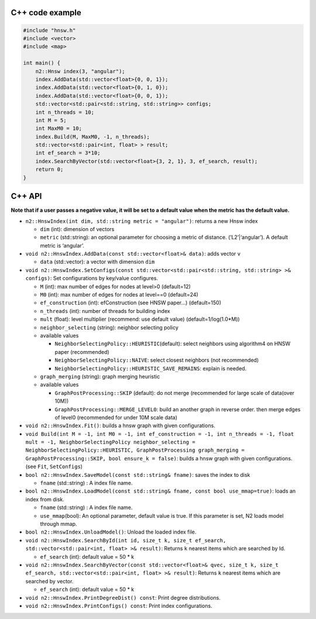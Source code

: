 C++ code example
================

.. code:: cpp

    #include "hnsw.h"
    #include <vector>
    #include <map>

    int main() {
        n2::Hnsw index(3, "angular");
        index.AddData(std::vector<float>{0, 0, 1});
        index.AddData(std::vector<float>{0, 1, 0});
        index.AddData(std::vector<float>{0, 0, 1});
        std::vector<std::pair<std::string, std::string>> configs;
        int n_threads = 10;
        int M = 5;
        int MaxM0 = 10;
        index.Build(M, MaxM0, -1, n_threads);
        std::vector<std::pair<int, float> > result;
        int ef_search = 3*10;
        index.SearchByVector(std::vector<float>{3, 2, 1}, 3, ef_search, result);
        return 0;
    }
        

C++ API
=======

**Note that if a user passes a negative value, it will be set to a
default value when the metric has the default value.**

-  ``n2::HnswIndex(int dim, std::string metric = "angular")``: returns a
   new Hnsw index

   -  ``dim`` (int): dimension of vectors
   -  ``metric`` (std::string): an optional parameter for choosing a
      metric of distance. (‘L2’\|‘angular’). A default metric is
      ‘angular’.

-  ``void n2::HnswIndex.AddData(const std::vector<float>& data)``: adds
   vector ``v``

   -  ``data`` (std::vector): a vector with dimension ``dim``

-  ``void n2::HnswIndex.SetConfigs(const std::vector<std::pair<std::string, std::string> >& configs)``:
   Set configurations by key/value configures.

   -  ``M`` (int): max number of edges for nodes at level>0 (default=12)
   -  ``M0`` (int): max number of edges for nodes at level==0
      (default=24)
   -  ``ef_construction`` (int): efConstruction (see HNSW paper…)
      (default=150)
   -  ``n_threads`` (int): number of threads for building index
   -  ``mult`` (float): level multiplier (recommend: use default value)
      (default=1/log(1.0*M))
   -  ``neighbor_selecting`` (string): neighbor selecting policy
   -  available values

      -  ``NeighborSelectingPolicy::HEURISTIC``\ (default): select
         neighbors using algorithm4 on HNSW paper (recommended)
      -  ``NeighborSelectingPolicy::NAIVE``: select closest neighbors
         (not recommended)
      -  ``NeighborSelectingPolicy::HEURISTIC_SAVE_REMAINS``: explain is
         needed.

   -  ``graph_merging`` (string): graph merging heuristic
   -  available values

      -  ``GraphPostProcessing::SKIP`` (default): do not merge
         (recommended for large scale of data(over 10M))
      -  ``GraphPostProcessing::MERGE_LEVEL0``: build an another graph
         in reverse order. then merge edges of level0 (recommended for
         under 10M scale data)

-  ``void n2::HnswIndex.Fit()``: builds a hnsw graph with given
   configurations.
-  ``void Build(int M = -1, int M0 = -1, int ef_construction = -1, int n_threads = -1, float mult = -1, NeighborSelectingPolicy neighbor_selecting = NeighborSelectingPolicy::HEURISTIC, GraphPostProcessing graph_merging = GraphPostProcessing::SKIP, bool ensure_k = false)``:
   builds a hnsw graph with given configurations. (see ``Fit``,
   ``SetConfigs``)
-  ``bool n2::HnswIndex.SaveModel(const std::string& fname)``: saves the
   index to disk

   -  ``fname`` (std::string) : A index file name.

-  ``bool n2::HnswIndex.LoadModel(const std::string& fname, const bool use_mmap=true)``:
   loads an index from disk.

   -  ``fname`` (std::string) : A index file name.
   -  ``use_mmap``\ (bool): An optional parameter, default value is
      true. If this parameter is set, N2 loads model through mmap.

-  ``bool n2::HnswIndex.UnloadModel()``: Unload the loaded index file.
-  ``void n2::HnswIndex.SearchById(int id, size_t k, size_t ef_search, std::vector<std::pair<int, float> >& result)``:
   Returns ``k`` nearest items which are searched by Id.

   -  ``ef_search`` (int): default value = 50 \* k

-  ``void n2::HnswIndex.SearchByVector(const std::vector<float>& qvec, size_t k, size_t ef_search, std::vector<std::pair<int, float> >& result)``:
   Returns ``k`` nearest items which are searched by vector.

   -  ``ef_search`` (int): default value = 50 \* k

-  ``void n2::HnswIndex.PrintDegreeDist() const``: Print degree
   distributions.
-  ``void n2::HnswIndex.PrintConfigs() const``: Print index
   configurations.
